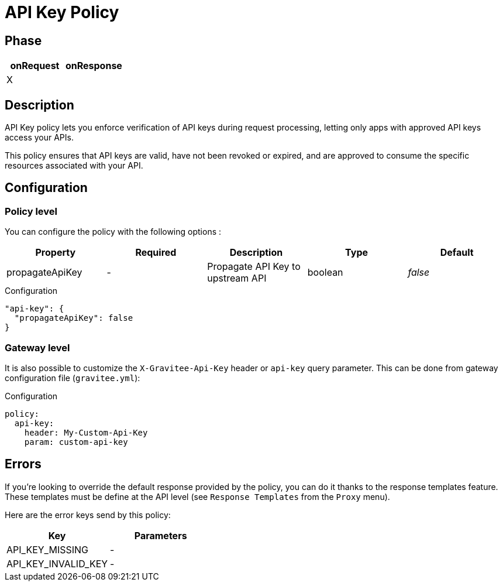 = API Key Policy

ifdef::env-github[]
image:https://ci.gravitee.io/buildStatus/icon?job=gravitee-io/gravitee-policy-apikey/master["Build status", link="https://ci.gravitee.io/job/gravitee-io/job/gravitee-policy-apikey/"]
image:https://badges.gitter.im/Join Chat.svg["Gitter", link="https://gitter.im/gravitee-io/gravitee-io?utm_source=badge&utm_medium=badge&utm_campaign=pr-badge&utm_content=badge"]
endif::[]

== Phase

[cols="2*", options="header"]
|===
^|onRequest
^|onResponse

^.^| X
^.^|

|===

== Description

API Key policy lets you enforce verification of API keys during request processing, letting only apps with approved API
keys access your APIs.

This policy ensures that API keys are valid, have not been revoked or expired, and are approved to consume the specific
resources associated with your API.

== Configuration

=== Policy level
You can configure the policy with the following options :

|===
|Property |Required |Description |Type |Default

.^|propagateApiKey
^.^|-
|Propagate API Key to upstream API
^.^|boolean
^.^|_false_

|===


[source, json]
.Configuration
----
"api-key": {
  "propagateApiKey": false
}
----

=== Gateway level
It is also possible to customize the `X-Gravitee-Api-Key` header or `api-key` query parameter.
This can be done from gateway configuration file (`gravitee.yml`):

[source, yaml]
.Configuration
----
policy:
  api-key:
    header: My-Custom-Api-Key
    param: custom-api-key
----


== Errors
If you're looking to override the default response provided by the policy, you can do it
thanks to the response templates feature. These templates must be define at the API level (see `Response Templates`
from the `Proxy` menu).

Here are the error keys send by this policy:

[cols="2*", options="header"]
|===
^|Key
^|Parameters

.^|API_KEY_MISSING
^.^|-
.^|API_KEY_INVALID_KEY
^.^|-

|===